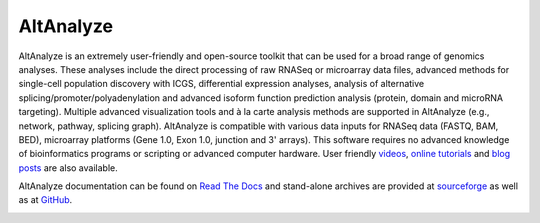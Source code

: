 AltAnalyze
=======================

AltAnalyze is an extremely user-friendly and open-source toolkit that can be used for a broad range of genomics analyses. These analyses include the direct processing of raw RNASeq or microarray data files, advanced methods for single-cell population discovery with ICGS, differential expression analyses, analysis of alternative splicing/promoter/polyadenylation and advanced isoform function prediction analysis (protein, domain and microRNA targeting). Multiple advanced visualization tools and à la carte analysis methods are supported in AltAnalyze (e.g., network, pathway, splicing graph). AltAnalyze is compatible with various data inputs for RNASeq data (FASTQ, BAM, BED), microarray platforms (Gene 1.0, Exon 1.0, junction and 3' arrays). This software requires no advanced knowledge of bioinformatics programs or scripting or advanced computer hardware. User friendly `videos <https://www.google.com/search?q=altanalyze&tbm=vid&cad=h>`_, `online tutorials <https://github.com/nsalomonis/altanalyze/wiki/Tutorials>`_ and `blog posts <http://altanalyze.blogspot.com/>`_ are also available.

AltAnalyze documentation can be found on `Read The Docs <http://altanalyze.readthedocs.io/en/latest/>`_ and stand-alone archives are provided at `sourceforge <https://sourceforge.net/projects/altanalyze/files/>`_ as well as at `GitHub <https://github.com/nsalomonis/altanalyze>`_.

.. image:: https://raw.githubusercontent.com/wiki/nsalomonis/altanalyze/images/AltAnalyzeOverview.gif
